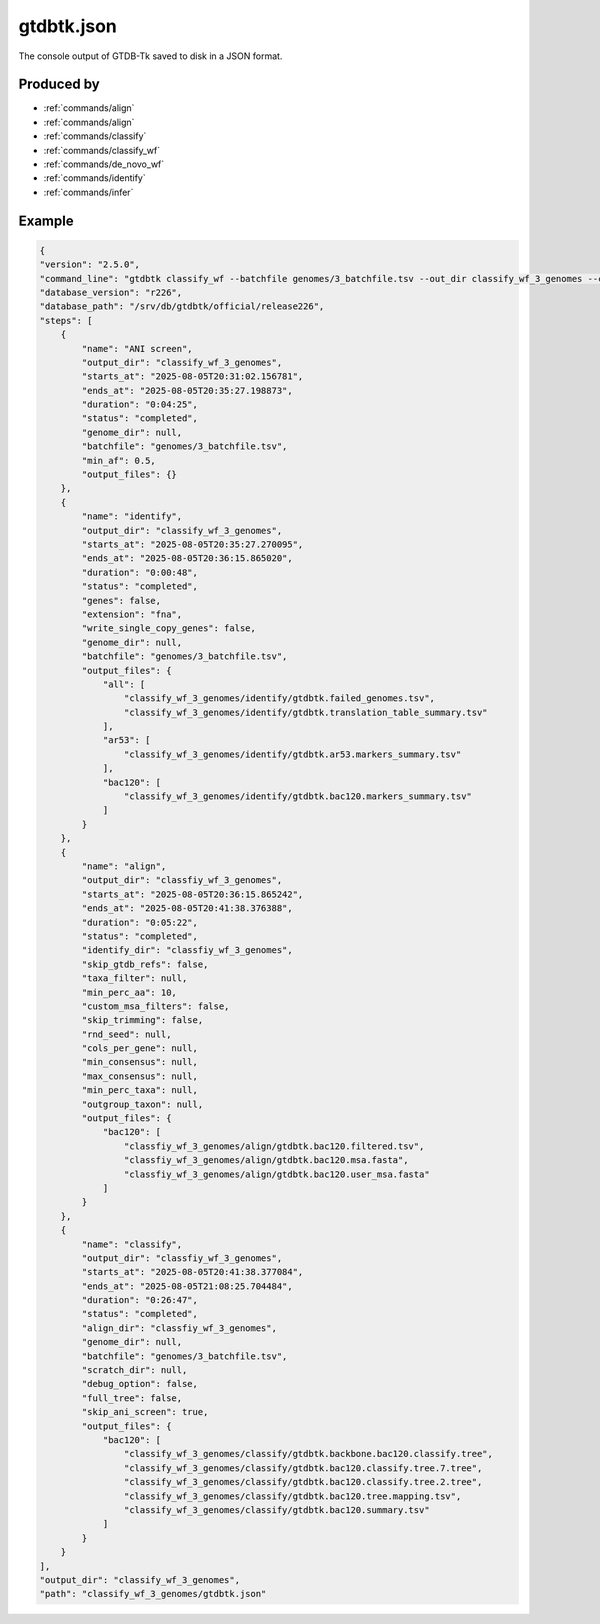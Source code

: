 .. _files/gtdbtk.json:

gtdbtk.json
===========

The console output of GTDB-Tk saved to disk in a JSON format.

Produced by
-----------

* :ref:`commands/align`
* :ref:`commands/align`
* :ref:`commands/classify`
* :ref:`commands/classify_wf`
* :ref:`commands/de_novo_wf`
* :ref:`commands/identify`
* :ref:`commands/infer`

Example
-------

.. code-block:: text

    {
    "version": "2.5.0",
    "command_line": "gtdbtk classify_wf --batchfile genomes/3_batchfile.tsv --out_dir classify_wf_3_genomes --cpus 20",
    "database_version": "r226",
    "database_path": "/srv/db/gtdbtk/official/release226",
    "steps": [
        {
            "name": "ANI screen",
            "output_dir": "classify_wf_3_genomes",
            "starts_at": "2025-08-05T20:31:02.156781",
            "ends_at": "2025-08-05T20:35:27.198873",
            "duration": "0:04:25",
            "status": "completed",
            "genome_dir": null,
            "batchfile": "genomes/3_batchfile.tsv",
            "min_af": 0.5,
            "output_files": {}
        },
        {
            "name": "identify",
            "output_dir": "classify_wf_3_genomes",
            "starts_at": "2025-08-05T20:35:27.270095",
            "ends_at": "2025-08-05T20:36:15.865020",
            "duration": "0:00:48",
            "status": "completed",
            "genes": false,
            "extension": "fna",
            "write_single_copy_genes": false,
            "genome_dir": null,
            "batchfile": "genomes/3_batchfile.tsv",
            "output_files": {
                "all": [
                    "classify_wf_3_genomes/identify/gtdbtk.failed_genomes.tsv",
                    "classify_wf_3_genomes/identify/gtdbtk.translation_table_summary.tsv"
                ],
                "ar53": [
                    "classify_wf_3_genomes/identify/gtdbtk.ar53.markers_summary.tsv"
                ],
                "bac120": [
                    "classify_wf_3_genomes/identify/gtdbtk.bac120.markers_summary.tsv"
                ]
            }
        },
        {
            "name": "align",
            "output_dir": "classfiy_wf_3_genomes",
            "starts_at": "2025-08-05T20:36:15.865242",
            "ends_at": "2025-08-05T20:41:38.376388",
            "duration": "0:05:22",
            "status": "completed",
            "identify_dir": "classfiy_wf_3_genomes",
            "skip_gtdb_refs": false,
            "taxa_filter": null,
            "min_perc_aa": 10,
            "custom_msa_filters": false,
            "skip_trimming": false,
            "rnd_seed": null,
            "cols_per_gene": null,
            "min_consensus": null,
            "max_consensus": null,
            "min_perc_taxa": null,
            "outgroup_taxon": null,
            "output_files": {
                "bac120": [
                    "classfiy_wf_3_genomes/align/gtdbtk.bac120.filtered.tsv",
                    "classfiy_wf_3_genomes/align/gtdbtk.bac120.msa.fasta",
                    "classfiy_wf_3_genomes/align/gtdbtk.bac120.user_msa.fasta"
                ]
            }
        },
        {
            "name": "classify",
            "output_dir": "classfiy_wf_3_genomes",
            "starts_at": "2025-08-05T20:41:38.377084",
            "ends_at": "2025-08-05T21:08:25.704484",
            "duration": "0:26:47",
            "status": "completed",
            "align_dir": "classfiy_wf_3_genomes",
            "genome_dir": null,
            "batchfile": "genomes/3_batchfile.tsv",
            "scratch_dir": null,
            "debug_option": false,
            "full_tree": false,
            "skip_ani_screen": true,
            "output_files": {
                "bac120": [
                    "classify_wf_3_genomes/classify/gtdbtk.backbone.bac120.classify.tree",
                    "classify_wf_3_genomes/classify/gtdbtk.bac120.classify.tree.7.tree",
                    "classify_wf_3_genomes/classify/gtdbtk.bac120.classify.tree.2.tree",
                    "classify_wf_3_genomes/classify/gtdbtk.bac120.tree.mapping.tsv",
                    "classify_wf_3_genomes/classify/gtdbtk.bac120.summary.tsv"
                ]
            }
        }
    ],
    "output_dir": "classify_wf_3_genomes",
    "path": "classify_wf_3_genomes/gtdbtk.json"
